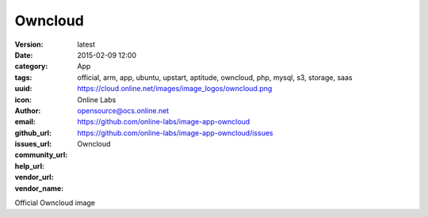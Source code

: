 Owncloud
########

:version: latest
:date: 2015-02-09 12:00
:category: App
:tags: official, arm, app, ubuntu, upstart, aptitude, owncloud, php, mysql, s3, storage, saas
:uuid:
:icon: https://cloud.online.net/images/image_logos/owncloud.png
:author: Online Labs
:email: opensource@ocs.online.net
:github_url: https://github.com/online-labs/image-app-owncloud
:issues_url: https://github.com/online-labs/image-app-owncloud/issues
:community_url:
:help_url:
:vendor_url:
:vendor_name: Owncloud


Official Owncloud image
